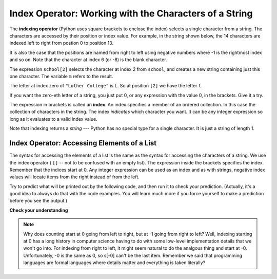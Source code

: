 ..  Copyright (C)  Brad Miller, David Ranum, Jeffrey Elkner, Peter Wentworth, Allen B. Downey, Chris
    Meyers, and Dario Mitchell.  Permission is granted to copy, distribute
    and/or modify this document under the terms of the GNU Free Documentation
    License, Version 1.3 or any later version published by the Free Software
    Foundation; with Invariant Sections being Forward, Prefaces, and
    Contributor List, no Front-Cover Texts, and no Back-Cover Texts.  A copy of
    the license is included in the section entitled "GNU Free Documentation
    License".

.. qnum::
   :prefix: sequences-3-
   :start: 1

.. index:: 
   single: [ ]; string indexing
   index; string
   string; index

Index Operator: Working with the Characters of a String
-------------------------------------------------------

The **indexing operator** (Python uses square brackets to enclose the index) 
selects a single character from a string.  The characters are accessed by their position or 
index value.  For example, in the string shown below, the 14 characters are indexed left to right 
from postion 0 to position 13.  

.. image:: Figures/indexvalues.png
   :alt: index values

It is also the case that the positions are named from right to left using negative numbers where -1 is 
the rightmost index and so on. Note that the character at index 6 (or -8) is the blank character.

.. activecode:: ac5_3_1
    
    school = "Luther College"
    m = school[2]
    print(m)
    
    lastchar = school[-1]
    print(lastchar)

The expression ``school[2]`` selects the character at index 2 from ``school``, and creates a new
string containing just this one character. The variable ``m`` refers to the result. 

The letter at index zero of ``"Luther College"`` is ``L``.  So at
position ``[2]`` we have the letter ``t``.

If you want the zero-eth letter of a string, you just put 0, or any expression
with the value 0, in the brackets.  Give it a try.

The expression in brackets is called an **index**. An index specifies a member
of an ordered collection.  In this case the collection of characters in the string. The index
*indicates* which character you want. It can be any integer
expression so long as it evaluates to a valid index value.

Note that indexing returns a *string* --- Python has no special type for a single character.
It is just a string of length 1.

Index Operator: Accessing Elements of a List
============================================

The syntax for accessing the elements of a list is the same as the syntax for
accessing the characters of a string.  We use the index operator ( ``[]`` -- not to
be confused with an empty list). The expression inside the brackets specifies
the index. Remember that the indices start at 0. Any integer expression can be used
as an index and as with strings, negative index values will locate items from the right instead
of from the left.

Try to predict what will be printed out by the following code, and then run it to check your
prediction. (Actually, it's a good idea to always do that with the code examples. You 
will learn much more if you force yourself to make a prediction before you see the output.)

.. activecode:: ac5_3_2
    
    numbers = [17, 123, 87, 34, 66, 8398, 44]
    print(numbers[2])
    print(numbers[9-8])
    print(numbers[-2])

**Check your understanding**

.. mchoice:: question5_3_1
   :answer_a: t
   :answer_b: h
   :answer_c: c
   :answer_d: Error, you cannot use the [ ] operator with a string.
   :correct: b
   :feedback_a: Index locations do not start with 1, they start with 0.
   :feedback_b: Yes, index locations start with 0.
   :feedback_c: s[-3] would return c, counting from right to left.
   :feedback_d: [ ] is the index operator.

   What is printed by the following statements?
      
   .. code-block:: python
   
      s = "python rocks"
      print(s[3])

.. mchoice:: question5_3_2
   :answer_a: tr
   :answer_b: to
   :answer_c: ps
   :answer_d: nn
   :answer_e: Error, you cannot use the [ ] operator with the + operator.
   :correct: b
   :feedback_a: Almost, t is at postion 2, counting left to right starting from 0; but r is at -5, counting right to left starting from -1.
   :feedback_b: For -4 you count from right to left, starting with -1.
   :feedback_c: p is at location 0, not 2.
   :feedback_d: n is at location 5, not 2.
   :feedback_e: [ ] operator returns a string that can be concatenated with another string.

   What is printed by the following statements?
   
   .. code-block:: python
   
      s = "python rocks"
      print(s[2] + s[-4])

.. mchoice:: question5_3_3
   :answer_a: [ ]
   :answer_b: 3.14
   :answer_c: False
   :answer_d: "dog"
   :correct: b
   :feedback_a: The empty list is at index 4.
   :feedback_b: Yes, 3.14 is at index 5 since we start counting at 0 and sublists count as one item.
   :feedback_c: False is at index 6.
   :feedback_d: Look again, the element at index 3 is a list. This list only counts as one element.
   
   What is printed by the following statements?
   
   .. code-block:: python

     alist = [3, 67, "cat", [56, 57, "dog"], [ ], 3.14, False]
     print(alist[5])

.. activecode:: ac5_3_3
   :language: python
   :autograde: unittest
   :practice: T

   Assign the value of the 34th element of ``lst`` to the variable ``output``.
   ~~~~
   lst = ["hi", "morning", "dog", "506", "caterpillar", "balloons", 106, "yo-yo", "python", "moon", "water", "sleepy", "daffy", 45, "donald", "whiteboard", "glasses", "markers", "couches", "butterfly", "100", "magazine", "door", "picture", "window", ["Olympics", "handle"], "chair", "pages", "readings", "burger", "juggle", "craft", ["store", "poster", "board"], "laptop", "computer", "plates", "hotdog", "salad", "backpack", "zipper", "ring", "watch", "finger", "bags", "boxes", "pods", "peas", "apples", "horse", "guinea pig", "bowl", "EECS"]
   
   =====

   from unittest.gui import TestCaseGui

   class myTests(TestCaseGui):

      def testOne(self):
         self.assertEqual(output, "laptop", "Testing that output value is assigned to correct value.")

   myTests().main()

.. activecode:: ac5_3_4
   :language: python
   :autograde: unittest
   :practice: T
   
   Assign the value of the 23rd element of ``l`` to the variable ``checking``.
   ~~~~
   l = ("hi", "goodbye", "python", "106", "506", 91, ['all', 'Paul', 'Jackie', "UMSI", 1, "Stephen", 4.5], 109, "chair", "pizza", "wolverine", 2017, 3.92, 1817, "account", "readings", "papers", 12, "facebook", "twitter", 193.2, "snapchat", "leaders and the best", "social", "1986", 9, 29, "holiday", ["women", "olympics", "gold", "rio", 21, "2016", "men"], "26trombones")

   =====

   from unittest.gui import TestCaseGui

   class myTests(TestCaseGui):

      def testOne(self):
         self.assertEqual(checking, "leaders and the best", "Testing that checking has the correct element assigned.")

   myTests().main()

.. activecode:: ac5_3_5
   :language: python
   :autograde: unittest
   :practice: T

   Assign the value of the last chacter of ``lst`` to the variable ``output``. Do this so that the length of lst doesn't matter.
   ~~~~
   lst = "Every chess or checkers game begins from the same position and has a finite number of moves that can be played. While the number of possible scenarios and moves is quite large, it is still possible for computers to calculate that number and even be programmed to respond well against a human player..."
   
   =====

   from unittest.gui import TestCaseGui

   class myTests(TestCaseGui):

      def testThree(self):
         self.assertEqual(output, ".", "Testing that output value is assigned to correct value.")

   myTests().main()


.. note::
   Why does counting start at 0 going from left to right, but at -1 going from right to left? Well, indexing starting at 0
   has a long history in computer science having to do with some low-level implementation details that we won't
   go into. For indexing from right to left, it might seem natural to do the analgous thing
   and start at -0. Unfortunately, -0 is the same as 0, so s[-0] can't be the last item. Remember we
   said that programming languages are formal languages where details matter and
   everything is taken literally?
